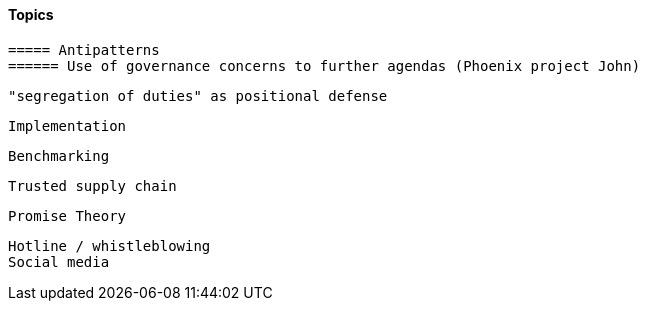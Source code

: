 
==== Topics

 ===== Antipatterns
 ====== Use of governance concerns to further agendas (Phoenix project John)

 "segregation of duties" as positional defense

 Implementation

 Benchmarking

 Trusted supply chain

 Promise Theory


 Hotline / whistleblowing
 Social media
